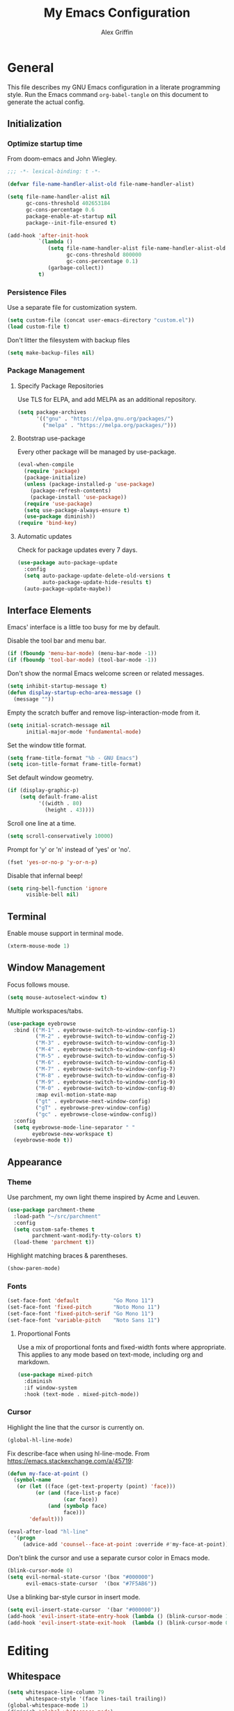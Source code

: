 #+TITLE: My Emacs Configuration
#+AUTHOR: Alex Griffin
#+STARTUP: content
#+PROPERTY: header-args :tangle ~/.emacs.d/init.el

* General

This file describes my GNU Emacs configuration in a literate
programming style. Run the Emacs command =org-babel-tangle= on this
document to generate the actual config.

** Initialization

*** Optimize startup time

From doom-emacs and John Wiegley.

#+BEGIN_SRC emacs-lisp
  ;;; -*- lexical-binding: t -*-

  (defvar file-name-handler-alist-old file-name-handler-alist)

  (setq file-name-handler-alist nil
        gc-cons-threshold 402653184
        gc-cons-percentage 0.6
        package-enable-at-startup nil
        package--init-file-ensured t)

  (add-hook 'after-init-hook
            `(lambda ()
               (setq file-name-handler-alist file-name-handler-alist-old
                     gc-cons-threshold 800000
                     gc-cons-percentage 0.1)
               (garbage-collect))
            t)
#+END_SRC

*** Persistence Files

Use a separate file for customization system.

#+BEGIN_SRC emacs-lisp
  (setq custom-file (concat user-emacs-directory "custom.el"))
  (load custom-file t)
#+END_SRC

Don't litter the filesystem with backup files

#+BEGIN_SRC emacs-lisp
  (setq make-backup-files nil)
#+END_SRC

*** Package Management

**** Specify Package Repositories

Use TLS for ELPA, and add MELPA as an additional repository.

#+BEGIN_SRC emacs-lisp
  (setq package-archives
        '(("gnu" . "https://elpa.gnu.org/packages/")
          ("melpa" . "https://melpa.org/packages/")))
#+END_SRC

**** Bootstrap use-package

Every other package will be managed by use-package.

#+BEGIN_SRC emacs-lisp
  (eval-when-compile
    (require 'package)
    (package-initialize)
    (unless (package-installed-p 'use-package)
      (package-refresh-contents)
      (package-install 'use-package))
    (require 'use-package)
    (setq use-package-always-ensure t)
    (use-package diminish))
  (require 'bind-key)
#+END_SRC

**** Automatic updates

Check for package updates every 7 days.

#+BEGIN_SRC emacs-lisp
  (use-package auto-package-update
    :config
    (setq auto-package-update-delete-old-versions t
          auto-package-update-hide-results t)
    (auto-package-update-maybe))
#+END_SRC

** Interface Elements

Emacs' interface is a little too busy for me by default.

Disable the tool bar and menu bar.

#+BEGIN_SRC emacs-lisp
  (if (fboundp 'menu-bar-mode) (menu-bar-mode -1))
  (if (fboundp 'tool-bar-mode) (tool-bar-mode -1))
#+END_SRC

Don't show the normal Emacs welcome screen or related messages.

#+BEGIN_SRC emacs-lisp
  (setq inhibit-startup-message t)
  (defun display-startup-echo-area-message ()
    (message ""))
#+END_SRC

Empty the scratch buffer and remove lisp-interaction-mode from it.

#+BEGIN_SRC emacs-lisp
  (setq initial-scratch-message nil
        initial-major-mode 'fundamental-mode)
#+END_SRC

Set the window title format.

#+BEGIN_SRC emacs-lisp
  (setq frame-title-format "%b - GNU Emacs")
  (setq icon-title-format frame-title-format)
#+END_SRC

Set default window geometry.

#+BEGIN_SRC emacs-lisp
  (if (display-graphic-p)
      (setq default-frame-alist
            '((width . 80)
              (height . 43))))
#+END_SRC

Scroll one line at a time.

#+BEGIN_SRC emacs-lisp
  (setq scroll-conservatively 10000)
#+END_SRC

Prompt for 'y' or 'n' instead of 'yes' or 'no'.

#+BEGIN_SRC emacs-lisp
  (fset 'yes-or-no-p 'y-or-n-p)
#+END_SRC

Disable that infernal beep!

#+BEGIN_SRC emacs-lisp
  (setq ring-bell-function 'ignore
        visible-bell nil)
#+END_SRC

** Terminal

Enable mouse support in terminal mode.

#+BEGIN_SRC emacs-lisp
  (xterm-mouse-mode 1)
#+END_SRC

** Window Management

Focus follows mouse.

#+BEGIN_SRC emacs-lisp
  (setq mouse-autoselect-window t)
#+END_SRC

Multiple workspaces/tabs.

#+BEGIN_SRC emacs-lisp
  (use-package eyebrowse
    :bind (("M-1" . eyebrowse-switch-to-window-config-1)
           ("M-2" . eyebrowse-switch-to-window-config-2)
           ("M-3" . eyebrowse-switch-to-window-config-3)
           ("M-4" . eyebrowse-switch-to-window-config-4)
           ("M-5" . eyebrowse-switch-to-window-config-5)
           ("M-6" . eyebrowse-switch-to-window-config-6)
           ("M-7" . eyebrowse-switch-to-window-config-7)
           ("M-8" . eyebrowse-switch-to-window-config-8)
           ("M-9" . eyebrowse-switch-to-window-config-9)
           ("M-0" . eyebrowse-switch-to-window-config-0)
           :map evil-motion-state-map
           ("gt" . eyebrowse-next-window-config)
           ("gT" . eyebrowse-prev-window-config)
           ("gc" . eyebrowse-close-window-config))
    :config
    (setq eyebrowse-mode-line-separator " "
          eyebrowse-new-workspace t)
    (eyebrowse-mode t))
#+END_SRC

** Appearance

*** Theme

Use parchment, my own light theme inspired by Acme and Leuven.

#+BEGIN_SRC emacs-lisp
  (use-package parchment-theme
    :load-path "~/src/parchment"
    :config
    (setq custom-safe-themes t
          parchment-want-modify-tty-colors t)
    (load-theme 'parchment t))
#+END_SRC

Highlight matching braces & parentheses.

#+BEGIN_SRC emacs-lisp
  (show-paren-mode)
#+END_SRC

*** Fonts

#+BEGIN_SRC emacs-lisp
  (set-face-font 'default           "Go Mono 11")
  (set-face-font 'fixed-pitch       "Noto Mono 11")
  (set-face-font 'fixed-pitch-serif "Go Mono 11")
  (set-face-font 'variable-pitch    "Noto Sans 11")
#+END_SRC

**** Proportional Fonts

Use a mix of proportional fonts and fixed-width fonts where
appropriate. This applies to any mode based on text-mode, including
org and markdown.

#+BEGIN_SRC emacs-lisp
  (use-package mixed-pitch
    :diminish
    :if window-system
    :hook (text-mode . mixed-pitch-mode))
#+END_SRC

*** Cursor

Highlight the line that the cursor is currently on.

#+BEGIN_SRC emacs-lisp
  (global-hl-line-mode)
#+END_SRC

Fix describe-face when using hl-line-mode. From
https://emacs.stackexchange.com/a/45719:

#+BEGIN_SRC emacs-lisp
  (defun my-face-at-point ()
    (symbol-name
     (or (let ((face (get-text-property (point) 'face)))
           (or (and (face-list-p face)
                    (car face))
               (and (symbolp face)
                    face)))
         'default)))

  (eval-after-load "hl-line"
    '(progn
       (advice-add 'counsel--face-at-point :override #'my-face-at-point)))
#+END_SRC

Don't blink the cursor and use a separate cursor color in Emacs mode.

#+BEGIN_SRC emacs-lisp
  (blink-cursor-mode 0)
  (setq evil-normal-state-cursor '(box "#000000")
        evil-emacs-state-cursor  '(box "#7F5AB6"))
#+END_SRC

Use a blinking bar-style cursor in insert mode.

#+BEGIN_SRC emacs-lisp
  (setq evil-insert-state-cursor  '(bar "#000000"))
  (add-hook 'evil-insert-state-entry-hook (lambda () (blink-cursor-mode 1)))
  (add-hook 'evil-insert-state-exit-hook  (lambda () (blink-cursor-mode 0)))
#+END_SRC

* Editing

** Whitespace

#+BEGIN_SRC emacs-lisp
  (setq whitespace-line-column 79
        whitespace-style '(face lines-tail trailing))
  (global-whitespace-mode 1)
  (diminish 'global-whitespace-mode)
#+END_SRC

Don't indent with tabs by default.

#+BEGIN_SRC emacs-lisp
  (setq-default indent-tabs-mode nil)
#+END_SRC

Load style settings from =.editorconfig=

#+BEGIN_SRC emacs-lisp
  (use-package editorconfig
    :diminish
    :hook (prog-mode . editorconfig-mode)
    :commands editorconfig-mode)
  #+END_SRC

Automatically trim whitespace only from lines edited.

#+BEGIN_SRC emacs-lisp
  (use-package ws-butler
    :diminish
    :hook (prog-mode . ws-butler-mode)
    :commands ws-butler-mode)
#+END_SRC

** Modal Editing

Evil is an extensible vi layer for Emacs.

#+BEGIN_SRC emacs-lisp
  (use-package evil
    :diminish undo-tree-mode
    :init
    (setq evil-want-keybinding nil
          evil-want-C-u-scroll t)
    :config
    (setq evil-mode-line-format nil)
    (evil-mode 1))
#+END_SRC

*** Workman Layout

I need to use Workman bindings in evil-mode because I'm a snowflake.

#+BEGIN_SRC emacs-lisp
  (setq evil-workman (getenv "WORKMAN"))
#+END_SRC

Define the keys to translate.

#+BEGIN_SRC emacs-lisp
  (defvar workman-base-translations
    (list "n" "j"
          "e" "k"
          "y" "h"
          "o" "l"
          "j" "y"
          "k" "n"
          "h" "e"
          "l" "o")
    "The basic evil keys to translate for the Workman keyboard layout.")

  (defvar workman-translations
    (append workman-base-translations
            (mapcar #'upcase workman-base-translations)
            (mapcar (lambda (c) (kbd (concat "C-" c)))
                    workman-base-translations)
            (mapcar (lambda (c) (kbd (concat "M-" c)))
                    workman-base-translations))
    "Evil keys to translate for the Workman keyboard layout.")

  (defvar workman-extended-translations
    (append workman-translations
            (mapcar (lambda (c) (kbd (concat "g" c)))
                    workman-base-translations)
            (mapcar (lambda (c) (kbd (concat "g" (upcase c))))
                    workman-base-translations)
            (mapcar (lambda (c) (kbd (concat "z" c)))
                    workman-base-translations)
            (mapcar (lambda (c) (kbd (concat "z" (upcase c))))
                    workman-base-translations))
    "Extended set of Workman key translations (for evil keymaps).")
#+END_SRC

Fix my movement keys in modes that don't translate quite right.

#+BEGIN_SRC emacs-lisp
  (defmacro evil-add-yneo-bindings (keymap &optional state &rest bindings)
    "Add \"y\", \"n\", \"e\", \"o\" bindings to KEYMAP in STATE.
  Add additional BINDINGS if specified."
    (declare (indent defun))
    `(when evil-workman
       (evil-define-key ,state ,keymap
         "y" (lookup-key evil-motion-state-map "y")
         "n" (lookup-key evil-motion-state-map "n")
         "e" (lookup-key evil-motion-state-map "e")
         "o" (lookup-key evil-motion-state-map "o")
         ":" (lookup-key evil-motion-state-map ":")
         ,@bindings)))
  (add-hook 'Info-mode-hook
            (lambda () (evil-add-yneo-bindings Info-mode-map 'normal)))
#+END_SRC

Set up the translation in evil-collection's config.

#+NAME: evil-collection-workman
#+BEGIN_SRC emacs-lisp :tangle no
  (defun workman-translate-keys (mode keymaps &optional states &rest _rest)
    (let ((translations (if (or states (eq mode 'evil-mode))
                            workman-extended-translations
                          workman-translations)))
      (when (and evil-workman keymaps)
        (apply #'evil-collection-translate-key
               states
               keymaps
               translations))))

  (workman-translate-keys 'evil-mode
                          '(evil-normal-state-map
                            evil-motion-state-map
                            evil-visual-state-map
                            evil-window-map))

  (add-hook 'evil-collection-setup-hook #'workman-translate-keys)
#+END_SRC

*** Integration

Integrate evil with much of the rest of Emacs.

#+BEGIN_SRC emacs-lisp :noweb yes
  (use-package evil-collection
    :after evil
    :config
    <<evil-collection-workman>>
    (evil-collection-init))
#+END_SRC

*** Surround

Edit pairs of surroundings together, like parentheses, brackets, quotes, tags.

#+BEGIN_SRC emacs-lisp
  (use-package evil-surround
    :after evil
    :config
    (global-evil-surround-mode 1))
#+END_SRC

*** Matchit

Extend % to jump between matching tags or code branches.

#+BEGIN_SRC emacs-lisp
  (use-package evil-matchit
    :after evil
    :config
    (global-evil-matchit-mode 1))
#+END_SRC

*** TODO Multiple Cursors

Edit text with multiple cursors. Disabled for now until I figure out bindings.

#+BEGIN_SRC emacs-lisp
  (use-package evil-mc
    :disabled
    :after evil
    :config
    (global-evil-mc-mode 1))
#+END_SRC

** Keybinding Popup

Show a popup with completions for partially-entered keybindings.

#+BEGIN_SRC emacs-lisp
  (use-package which-key
    :diminish
    :config (which-key-mode 1))
#+END_SRC

** Leader Keys

Use general.el to manage keybindings more easily and set up
Spacemacs-like leader keys.

#+BEGIN_SRC emacs-lisp
  (use-package general
    :config
    (general-override-mode 1)
    (general-auto-unbind-keys)

    (defun find-emacs-config ()
      "Edit my Emacs configuration file in the current window."
      (interactive)
      (find-file-existing "/vcsh:dotfiles:~/.emacs.d/emacs.org"))

    (defun reload-emacs-config ()
      "Reload my Emacs configuration."
      (interactive)
      (require 'org)
      (org-babel-tangle-file "/vcsh:dotfiles:~/.emacs.d/emacs.org")
      (load-file user-init-file))

    (general-create-definer tyrant-def
      :states '(normal visual insert motion emacs)
      :keymaps 'override
      :prefix "SPC"
      :non-normal-prefix "C-SPC")

    (general-define-key
      :states '(normal visual)
      "," (general-simulate-key "SPC m"))

    (tyrant-def
     "a"   '(:ignore t :which-key "app")
     "ac"  'calc
     "ad"  'dired
     "ak"  'list-packages
     "aP"  'proced
     "as"  '(:ignore t :which-key "shell")
     "asi" 'shell
     "ase" 'eshell
     "ast" 'ansi-term

     "b"   '(:ignore t :which-key "buffer")
     "bb"  'ivy-switch-buffer
     "bd"  'evil-delete-buffer
     "bl"  'evil-switch-to-windows-last-buffer
     "bw"  'read-only-mode

     "f"   '(:ignore t :which-key "file")
     "fb"  'bookmark-jump
     "ff"  'find-file
     "fe"  '(:ignore t :which-key "emacs")
     "fed" 'find-emacs-config
     "feR" 'reload-emacs-config

     "h"   '(:ignore t :which-key "help")
     "ha"  'apropos-command
     "hb"  'describe-bindings
     "hc"  'describe-key-briefly
     "hf"  'describe-function
     "hF"  'describe-face
     "hh"  'help
     "hi"  'info
     "hk"  'describe-key
     "hm"  'describe-mode
     "hM"  'man
     "hP"  'describe-package
     "hv"  'describe-variable

     "m"   '(:ignore t :which-key "mode")

     "q"   '(:ignore t :which-key "quit")
     "qq"  'save-buffers-kill-terminal

     "w"   '(evil-window-map :which-key "window")))
#+END_SRC

Restart Emacs.

#+BEGIN_SRC emacs-lisp
  (use-package restart-emacs
    :commands restart-emacs
    :general (tyrant-def "qr" 'reload-and-restart-emacs)
    :config
    (defun reload-and-restart-emacs ()
      "Reload Emacs configuration and restart Emacs."
      (interactive)
      (reload-emacs-config)
      ;; (setq restart-emacs-restore-frames t)
      (restart-emacs)))
#+END_SRC

** Completion

*** Input Completion

Use ivy for generic input completion.

#+BEGIN_SRC emacs-lisp
  (use-package ivy
    :diminish
    :hook (after-init . ivy-mode)
    :config
    (setq ivy-use-virtual-buffers t
          ivy-count-format "(%d/%d) "
          ivy-magic-tilde nil
          ivy-initial-inputs-alist nil
          ivy-re-builders-alist '((t . ivy--regex-ignore-order))))

  (use-package counsel
    :diminish
    :after ivy
    :config (counsel-mode))
#+END_SRC

*** Snippets

#+BEGIN_SRC emacs-lisp
  (use-package yasnippet
    :diminish yas-minor-mode
    :hook ((prog-mode org-mode) . yas-minor-mode)
    :general
    (tyrant-def
      "i"   '(:ignore t :which-key "insert")
      "is"  'yas-insert-snippet
      "iS"  '(:ignore t :which-key "snippet")
      "iSv" 'yas-visit-snippet-file
      "iSn" 'yas-new-snippet))

  (use-package yasnippet-snippets
    :after yasnippet)
#+END_SRC

* Org Mode

#+BEGIN_SRC emacs-lisp
  (use-package org
    :diminish org-indent-mode
    :hook (org-mode . org-indent-mode)
    :general
    (tyrant-def
      "o"   '(:ignore t :which-key "org")
      "oa"  'org-agenda
      "oc"  'org-capture
      "ol"  'org-store-link)
    (tyrant-def org-mode-map
      "m," 'org-edit-special
      "mn" 'org-toggle-narrow-to-subtree)
    (tyrant-def
      :definer 'minor-mode
      :keymaps 'org-src-mode
      "m," 'org-edit-src-exit
      "mc" 'org-edit-src-exit
      "mk" 'org-edit-src-abort
      "ma" 'org-edit-src-abort)
    :config
    (setq org-agenda-files '("~/org/")
          org-default-notes-file (concat org-directory "/capture.org")
          org-startup-folded 'showall
          org-startup-with-inline-images t
          org-todo-keywords '((sequence "TODO" "WAITING" "NEXT" "DONE"))))

  (use-package org-bullets
    :commands org-bullets-mode
    :hook (org-mode . org-bullets-mode))

  (use-package evil-org
    :diminish
    :after (evil evil-collection org)
    :hook (org-mode . evil-org-mode)
    :config
    (evil-org-set-key-theme)
    (evil-define-key 'normal outline-mode-map
      (kbd "TAB") 'org-cycle)
    (evil-define-key '(normal visual) evil-org-mode-map
      (kbd "<backtab>") 'org-shifttab)
    (workman-translate-keys 'org-mode
                            'evil-org-mode-map
                            '(normal motion visual))
    (require 'evil-org-agenda)
    (evil-org-agenda-set-keys)
    (workman-translate-keys 'org-mode 'org-agenda-mode-map))
#+END_SRC

* Tools

** Emacs Shell

TUI commands must be listed here so they can open in a terminal emulator.

#+BEGIN_SRC emacs-lisp :tangle ~/.emacs.d/eshell/login
  (add-to-list 'eshell-visual-commands "ncmpc") >/dev/null
#+END_SRC

Close terminal emulator when the command exits.

#+BEGIN_SRC emacs-lisp
  (setq eshell-destroy-buffer-when-process-dies t)
#+END_SRC

Add some aliases.

#+BEGIN_SRC emacs-lisp :tangle ~/.emacs.d/eshell/alias
  alias date *date $*
  alias edit find-file $1
  alias l ls $*
  alias mpc *mpc $*
#+END_SRC

** Ledger

#+BEGIN_SRC emacs-lisp
  (use-package ledger-mode
    :mode "\\.ledger\\'"
    :general
    (tyrant-def ledger-mode-map
      "mb"  'ledger-post-edit-amount
      "mc"  'ledger-toggle-current
      "md"  'ledger-delete-current-transaction
      "mf"  'ledger-occur
      "mi"  'ledger-add-transaction
      "ml"  'ledger-display-ledger-stats
      "mp"  'ledger-display-balance-at-point
      "mr"  'ledger-reconcile
      "mR"  'ledger-report
      "ms"  'ledger-sort-region
      "mt"  'ledger-insert-effective-date)
    (tyrant-def ledger-reconcile-mode-map
      "m," 'ledger-reconcile-toggle
      "ma" 'ledger-reconcile-quit
      "mk" 'ledger-reconcile-quit
      "mt" 'ledger-reconcile-change-target
      "m RET" 'ledger-reconcile-finish)
    (general-define-key
     :states  '(normal visual)
     :keymaps 'ledger-mode-map
     "gj"  'ledger-navigate-next-xact-or-directive
     "gk"  'ledger-navigate-prev-xact-or-directive
     "M-j" 'ledger-navigate-next-xact-or-directive
     "M-k" 'ledger-navigate-prev-xact-or-directive
     "["   'ledger-navigate-prev-xact-or-directive
     "]"   'ledger-navigate-next-xact-or-directive
     "("   'ledger-navigate-beginning-of-xact
     ")"   'ledger-navigate-end-of-xact
     "="   (general-key-dispatch 'evil-indent
             "=" 'ledger-post-align-dwim))
    (general-define-key
     :states  'visual
     :keymaps 'ledger-mode-map
     "="   'evil-indent)
    (general-define-key
     :states  'normal
     :keymaps 'ledger-reconcile-mode-map
     "a"   'ledger-reconcile-add
     "c"   'ledger-reconcile-toggle
     "d"   'ledger-reconcile-delete
     "t"   'ledger-reconcile-change-target
     "gr"  'ledger-reconcile-refresh
     "q"   'ledger-reconcile-quit
     "ZQ"  'ledger-reconcile-quit
     "ZZ"  'ledger-reconcile-finish)
    (general-define-key
     :states  'normal
     :keymaps 'ledger-report-mode-map
     "q"   'ledger-report-quit)
    (workman-translate-keys 'ledger-mode
                            'ledger-mode-map
                            'normal)
    :config
    (setq ledger-init-file-name ".ledgerrc"
          ledger-clear-whole-transactions t
          ledger-post-amount-alignment-column 52
          ledger-reconcile-buffer-line-format "%(date)s  %-30(payee)s %-25(account)s %10(amount)s\n"
          ledger-reconcile-buffer-account-max-chars 25
          ledger-reconcile-buffer-payee-max-chars 30)
    (dolist (report '("summary" "balancesheet" "incomestatement" "budget"
                      "reconciled" "reimbursements" "monthly"))
      (add-to-list 'ledger-reports
                   (list report
                         (concat "./run-report.sh "
                                 report
                                 " --force-color -f %(ledger-file)"))))

    ;; Only reconcile with real transactions
    (defun ledger-use-real-transactions (&rest ignore)
      (write-region "--real\n" nil ledger-init-file-name))
    (defun ledger-use-all-transactions (&rest ignore)
      (when (file-exists-p ledger-init-file-name)
        (delete-file ledger-init-file-name)))
    (advice-add 'ledger-reconcile :before #'ledger-use-real-transactions)
    (advice-add 'ledger-reconcile-quit :after #'ledger-use-all-transactions)
    (advice-add 'ledger-reconcile-finish :after #'ledger-use-all-transactions)

    (add-hook 'ledger-mode-hook
              (lambda () (mixed-pitch-mode 0)))
    (add-hook 'ledger-reconcile-mode-hook
              (lambda () (mixed-pitch-mode 0))))
#+END_SRC

** File Management

#+BEGIN_SRC emacs-lisp
  (setq dired-dwim-target t)
  (setq dired-guess-shell-alist-user
        '(("\\.info\\.json$" "ytdl")
          ("\\.pdf$" "zathura")
          ("\\.(avi|mkv|mp4|webm)$" "mpv -fs")
          ("\\.(flac|m4a|mp3|ogg|opus)$" "mpv")
          ("\\.jpg$" "feh --cycle-once -dFZD-10 *")))
  (setq image-dired-external-viewermage nil)
  (add-to-list 'directory-abbrev-alist
    '("^/egnyte" . "/davs:focusengineering.egnyte.com:/webdav/Shared"))
#+END_SRC

** Feed Aggregator

#+BEGIN_SRC emacs-lisp
  (use-package elfeed
    :general (tyrant-def "af" 'elfeed)
    :config
    (elfeed-org)
    (setq elfeed-db-directory "~/.local/share/elfeed"
          elfeed-enclosure-default-dir "~/tmp/"
          elfeed-search-filter "@1-month-ago +unread "
          rmh-elfeed-org-files (list (concat org-directory "/feeds.org")))
    (add-hook 'elfeed-new-entry-hook
              (elfeed-make-tagger :feed-title "LWN\\.net"
                                  :entry-title '("Kernel prepatch"
                                                 "Security-updates"
                                                 "Weekly Edition")
                                  :remove 'unread))
    (add-hook 'elfeed-new-entry-hook
              (elfeed-make-tagger :feed-title "Slate Star Codex"
                                  :entry-title '("Link" "OT" "Thread"
                                                 "Highlights")
                                  :remove 'unread))
    (add-hook 'elfeed-new-entry-hook
              (elfeed-make-tagger :feed-title "Barbell Logic Channel"
                                  :entry-title "^#[0-9]"
                                  :remove 'unread)))

  (use-package elfeed-org
    :commands elfeed-org)
#+END_SRC

** Epub Reader

#+BEGIN_SRC emacs-lisp
  (use-package nov
    :mode ("\\.epub\\'" . nov-mode))
#+END_SRC

** Password Manager

#+BEGIN_SRC emacs-lisp
  (use-package pass
    :general (tyrant-def "ap" 'pass))
#+END_SRC

* Version Control

Magit is the best porcelain for git.

#+BEGIN_SRC emacs-lisp
  (use-package magit
    :diminish auto-revert-mode
    :general
    (tyrant-def
      "g"  '(:ignore t :which-key "git")
      "gf" 'magit-file-popup
      "gm" 'magit-dispatch-popup
      "gs" 'magit-status))

  (use-package evil-magit
    :after (evil evil-collection magit)
    :config
    (when evil-workman
      (evil-define-key '(normal visual) magit-mode-map
        "\C-n" 'magit-section-forward
        "gn"   'magit-section-forward-sibling
        "\C-e" 'magit-section-backward
        "ge"   'magit-section-backward-sibling
        "n"    'evil-next-visual-line
        "e"    'evil-previous-visual-line
        "j"    nil
        "jj"   'evil-yank-line
        "jr"   'magit-show-refs-popup
        "js"   'magit-copy-section-value
        "jb"   'magit-copy-buffer-revision
        "y"    nil
        "/"    'evil-search-forward
        "k"    'evil-search-next
        "K"    'evil-search-previous)
      (evil-define-key 'visual magit-mode-map
        "j"    'evil-yank
        "y"    nil)
      (evil-define-key '(normal visual) magit-diff-mode-map
        "gn"   'magit-section-forward)
      (evil-define-key '(normal visual) 'magit-blob-mode-map
        "gn"   'magit-blob-next
        "ge"   'magit-blob-previous)
      (evil-define-key '(normal visual) 'git-commit-mode-map
        "gn"   'git-commit-next-message
        "ge"   'git-commit-prev-message)
      (evil-define-key 'normal 'magit-blame-read-only-mode-map
        "n"    'evil-next-visual-line
        "\C-n" 'magit-blame-next-chunk
        "gn"   'magit-blame-next-chunk
        "gN"   'magit-blame-next-chunk-same-commit
        "e"    'evil-previous-visual-line
        "\C-e" 'magit-blame-previous-chunk
        "ge"   'magit-blame-previous-chunk
        "gE"   'magit-blame-previous-chunk-same-commit)
      (evil-define-key 'normal git-rebase-mode-map
        "n"    'evil-next-visual-line
        "e"    'evil-previous-visual-line
        "\M-n" 'git-rebase-move-line-down
        "\M-e" 'git-rebase-move-line-up
        "h"    'git-rebase-edit)))
#+END_SRC

Add TRAMP method to integrate Magit with vcsh.
https://github.com/magit/magit/issues/2939

#+BEGIN_SRC emacs-lisp
  (use-package tramp
    :defer t
    :config
    (add-to-list 'tramp-methods
                 '("vcsh"
                   (tramp-login-program "vcsh")
                   (tramp-login-args (("enter") ("%h")))
                   (tramp-remote-shell "/bin/sh")
                   (tramp-remote-shell-args ("-c")))))
#+END_SRC

* Languages

** Markdown

#+BEGIN_SRC emacs-lisp
  (use-package markdown-mode
    :commands (markdown-mode gfm-mode)
    :mode (("README\\.md\\'" . gfm-mode)
           ("\\.md\\'" . markdown-mode)
           ("\\.mdwn\\'" . markdown-mode)
           ("\\.markdown\\'" . markdown-mode))
    :config (setq markdown-command "pandoc"))
#+END_SRC

** APL

#+BEGIN_SRC emacs-lisp
  (use-package gnu-apl-mode
    :disabled
    :commands gnu-apl
    :init
    (fset 'apl 'gnu-apl)
    :config
    (setq gnu-apl-show-keymap-on-startup nil
          gnu-apl-show-tips-on-start nil)
    (defun gnu-apl-input-hook ()
      (set-input-method "APL-Z"))
    (add-hook 'gnu-apl-interactive-mode-hook 'gnu-apl-input-hook)
    (add-hook 'gnu-apl-mode-hook 'gnu-apl-input-hook))

  ;; (set-fontset-font "fontset-default" '(#x2300 . #x23ff) "Iosevka Term Slab")
#+END_SRC

** C
** Go

#+BEGIN_SRC emacs-lisp
    (use-package go-mode
      :mode "\\.go\\'"
      :config
      (setq gofmt-command "goimports")
      (add-hook 'before-save-hook 'gofmt-before-save)
      (when evil-workman
        (evil-define-key 'normal go-mode-map
          "E" 'godef-describe
          "K" 'evil-search-previous)))
#+END_SRC

** Lisp-like
*** Scheme

#+BEGIN_SRC emacs-lisp
  (use-package geiser
    :commands run-geiser
    :config
    (setq geiser-active-implementations '(guile)))

  (use-package guix-emacs
    :disabled
    :load-path "~/src/guix/emacs")
#+END_SRC

** sh
** Vimscript

#+BEGIN_SRC emacs-lisp
  (use-package vimrc-mode
    :mode "\\.vim\\(rc\\)?\\'")
#+END_SRC
